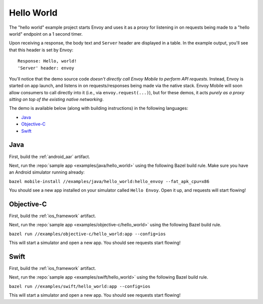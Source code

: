 .. _hello_world:

Hello World
===========

The "hello world" example project starts Envoy and uses it as a proxy for listening in
on requests being made to a "hello world" endpoint on a 1 second timer.

Upon receiving a response, the body text and ``Server`` header are displayed in a table.
In the example output, you'll see that this header is set by Envoy:

::

    Response: Hello, world!
    'Server' header: envoy

You'll notice that the demo source code *doesn't directly call Envoy Mobile to perform
API requests*.
Instead, Envoy is started on app launch, and listens in on requests/responses
being made via the native stack.
Envoy Mobile will soon allow consumers to call directly into it (i.e., via ``envoy.request(...)``),
but for these demos, it acts *purely as a proxy sitting on top of the existing native networking*.

The demo is available below (along with building instructions) in the following languages:

- `Java`_
- `Objective-C`_
- `Swift`_

----
Java
----

First, build the :ref:`android_aar` artifact.

Next, run the :repo:`sample app <examples/java/hello_world>` using the following Bazel build rule.
Make sure you have an Android simulator running already:

``bazel mobile-install //examples/java/hello_world:hello_envoy --fat_apk_cpu=x86``

You should see a new app installed on your simulator called ``Hello Envoy``.
Open it up, and requests will start flowing!

-----------
Objective-C
-----------

First, build the :ref:`ios_framework` artifact.

Next, run the :repo:`sample app <examples/objective-c/hello_world>` using the following Bazel build
rule.

``bazel run //examples/objective-c/hello_world:app --config=ios``

This will start a simulator and open a new app. You should see requests start flowing!

-----
Swift
-----

First, build the :ref:`ios_framework` artifact.

Next, run the :repo:`sample app <examples/swift/hello_world>` using the following Bazel build rule.

``bazel run //examples/swift/hello_world:app --config=ios``

This will start a simulator and open a new app. You should see requests start flowing!
